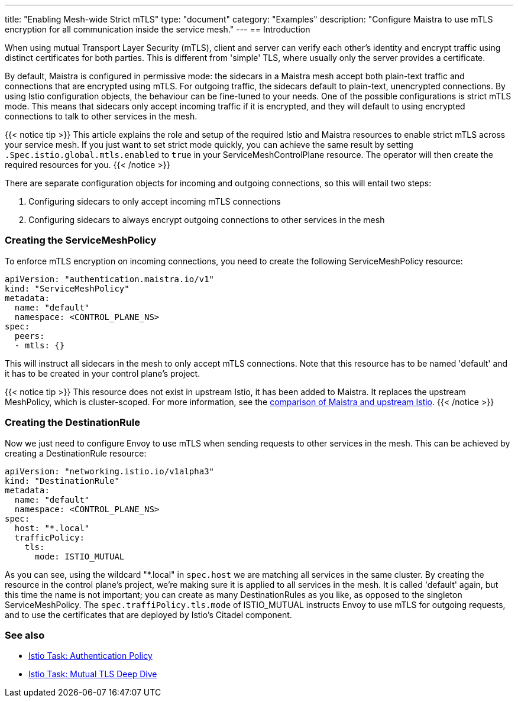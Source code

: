 ---
title: "Enabling Mesh-wide Strict mTLS"
type: "document"
category: "Examples"
description: "Configure Maistra to use mTLS encryption for all communication inside the service mesh."
---
== Introduction

When using mutual Transport Layer Security (mTLS), client and server can verify each other's identity and encrypt traffic using distinct certificates for both parties. This is different from 'simple' TLS, where usually only the server provides a certificate.

By default, Maistra is configured in permissive mode: the sidecars in a Maistra mesh accept both plain-text traffic and connections that are encrypted using mTLS. For outgoing traffic, the sidecars default to plain-text, unencrypted connections. By using Istio configuration objects, the behaviour can be fine-tuned to your needs. One of the possible configurations is strict mTLS mode. This means that sidecars only accept incoming traffic if it is encrypted, and they will default to using encrypted connections to talk to other services in the mesh.

{{< notice tip >}}
This article explains the role and setup of the required Istio and Maistra resources to enable strict mTLS across your service mesh. If you just want to set strict mode quickly, you can achieve the same result by setting `.Spec.istio.global.mtls.enabled` to `true` in your ServiceMeshControlPlane resource. The operator will then create the required resources for you.
{{< /notice >}}

There are separate configuration objects for incoming and outgoing connections, so this will entail two steps:

1. Configuring sidecars to only accept incoming mTLS connections
2. Configuring sidecars to always encrypt outgoing connections to other services in the mesh

=== Creating the ServiceMeshPolicy

To enforce mTLS encryption on incoming connections, you need to create the following ServiceMeshPolicy resource:

[source,yaml]
----
apiVersion: "authentication.maistra.io/v1"
kind: "ServiceMeshPolicy"
metadata:
  name: "default"
  namespace: <CONTROL_PLANE_NS>
spec:
  peers:
  - mtls: {}
----

This will instruct all sidecars in the mesh to only accept mTLS connections. Note that this resource has to be named 'default' and it has to be created in your control plane's project.

{{< notice tip >}}
This resource does not exist in upstream Istio, it has been added to Maistra. It replaces the upstream MeshPolicy, which is cluster-scoped. For more information, see the link:../../comparison-with-istio/#cluster_scoped_resources[comparison of Maistra and upstream Istio].
{{< /notice >}}

=== Creating the DestinationRule

Now we just need to configure Envoy to use mTLS when sending requests to other services in the mesh. This can be achieved by creating a DestinationRule resource:

[source,yaml]
----
apiVersion: "networking.istio.io/v1alpha3"
kind: "DestinationRule"
metadata:
  name: "default"
  namespace: <CONTROL_PLANE_NS>
spec:
  host: "*.local"
  trafficPolicy:
    tls:
      mode: ISTIO_MUTUAL
----

As you can see, using the wildcard "*.local" in `spec.host` we are matching all services in the same cluster. By creating the resource in the control plane's project, we're making sure it is applied to all services in the mesh. It is called 'default' again, but this time the name is not important; you can create as many DestinationRules as you like, as opposed to the singleton ServiceMeshPolicy. The `spec.traffiPolicy.tls.mode` of ISTIO_MUTUAL instructs Envoy to use mTLS for outgoing requests, and to use the certificates that are deployed by Istio's Citadel component.


=== See also

- https://istio.io/docs/tasks/security/authn-policy/[Istio Task: Authentication Policy]
- https://archive.istio.io/v1.4/docs/tasks/security/mutual-tls/[Istio Task: Mutual TLS Deep Dive]

